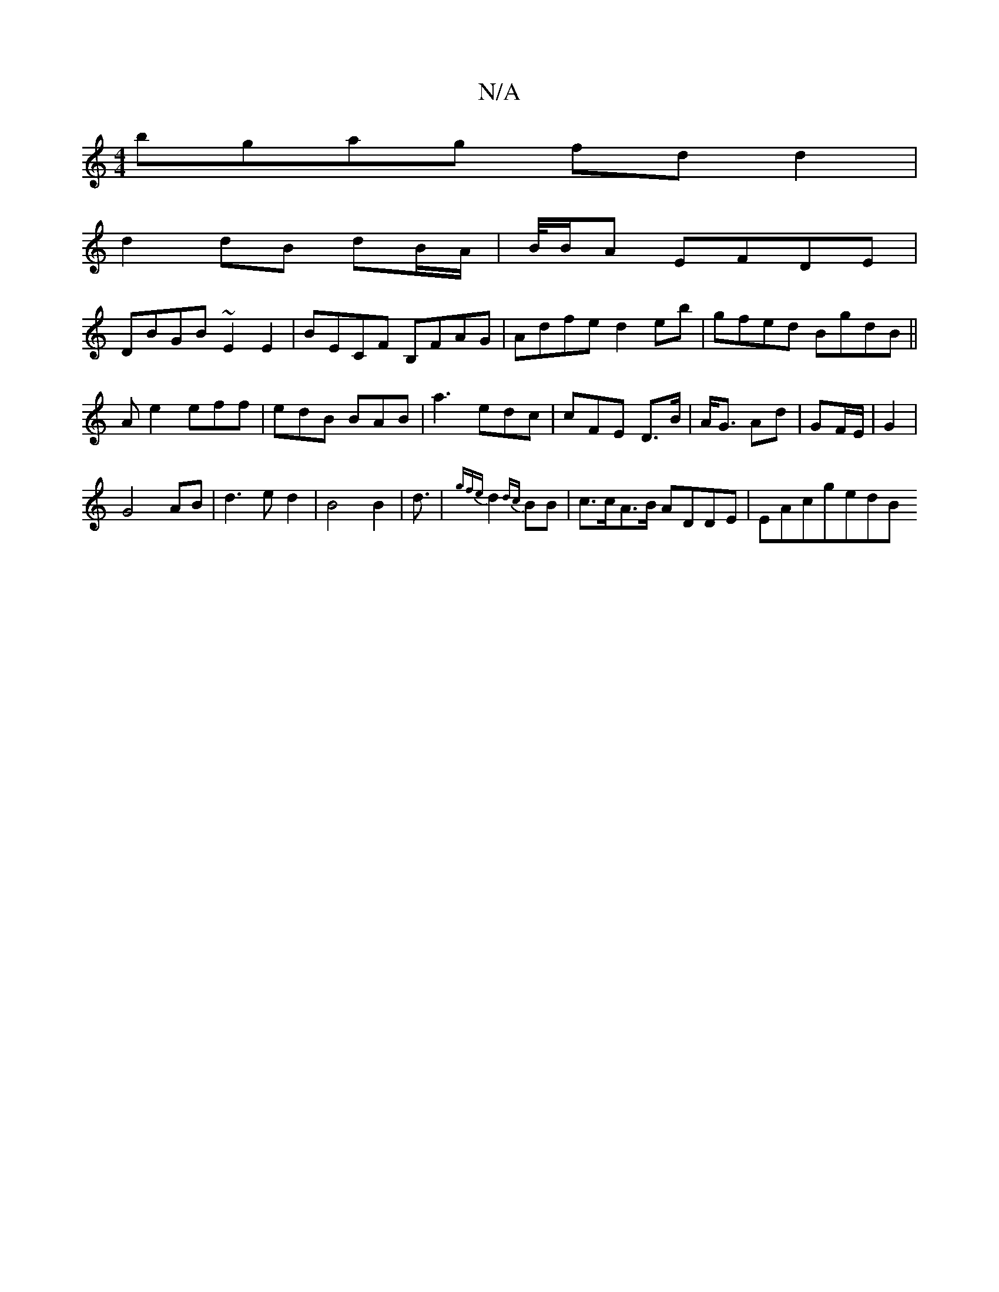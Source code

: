 X:1
T:N/A
M:4/4
R:N/A
K:Cmajor
bgag fd d2|
d2 dB dB/A/ | B//B/A EFDE |
DBGB ~E2E2|BECF B,FAG|Adfe d2eb|gfed BgdB|| Ae2 eff | edB BAB|a3-edc|cFE D>B|A<G Ad|GF/E/ | G2 |
G4- AB | d3ed2|B4B2|d3/ |{gfe}d2--{dc}BB | c>cA>B ADDE |EAcgedB